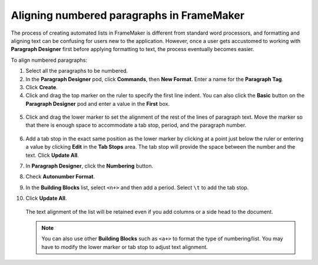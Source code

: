 Aligning numbered paragraphs in FrameMaker
=============================================

The process of creating automated lists in FrameMaker is different from standard word processors, and formatting and aligning text can be confusing for users new to the application. However, once a user gets accustomed to working with **Paragraph Designer** first before applying formatting to text, the process eventually becomes easier.

To align numbered paragraphs:

1. Select all the paragraphs to be numbered.

2. In the **Paragraph Designer** pod, click **Commands**, then **New Format**. Enter a name for the **Paragraph Tag**.

3. Click **Create**.

4. Click and drag the top marker on the ruler to specify the first line indent. You can also click the **Basic** button on the **Paragraph Designer** pod and enter a value in the **First** box.

  .. figure:: images/frame-numbering2.png
      :align: center

5. Click and drag the lower marker to set the alignment of the rest of the lines of paragraph text. Move the marker so that there is enough space to accommodate a tab stop, period, and the paragraph number.

  .. figure:: images/frame-numbering3.png
      :align: center

6. Add a tab stop in the exact same position as the lower marker by clicking at a point just below the ruler or entering a value by clicking **Edit** in the **Tab Stops** area. The tab stop will provide the space between the number and the text. Click **Update All**.

7. In **Paragraph Designer**, click the **Numbering** button.

8. Check **Autonumber Format**.

9. In the **Building Blocks** list, select ``<n+>`` and then add a period. Select ``\t`` to add the tab stop.

10. Click **Update All**.

    .. figure:: images/frame-numbering1.png
        :align: center

    The text alignment of the list will be retained even if you add columns or a side head to the document.

    .. figure:: images/frame-numbering4.png
        :align: center

    .. note::

        You can also use other **Building Blocks** such as ``<a+>`` to format the type of numbering/list. You may have to modify the lower marker or tab stop to adjust text alignment.
